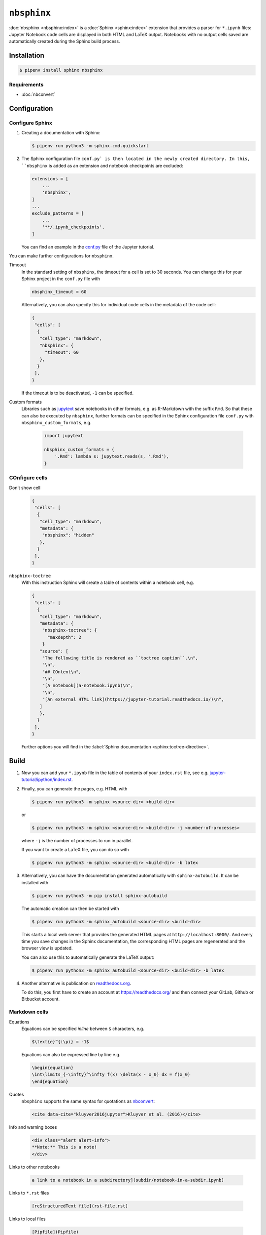 ``nbsphinx``
============

:doc:`nbsphinx <nbsphinx:index>` is a :doc:`Sphinx <sphinx:index>` extension
that provides a parser for ``*.ipynb`` files: Jupyter Notebook code cells are
displayed in both HTML and LaTeX output. Notebooks with no output cells saved
are automatically created during the Sphinx build process.

Installation
------------

.. code-block:: console

    $ pipenv install sphinx nbsphinx

Requirements
~~~~~~~~~~~~

* :doc:`nbconvert`

Configuration
-------------

Configure Sphinx
~~~~~~~~~~~~~~~~

#. Creating a documentation with Sphinx:

   .. code-block:: console

    $ pipenv run python3 -m sphinx.cmd.quickstart

#. The Sphinx configuration file ``conf.py` is then located in the newly created
   directory. In this, ``nbsphinx`` is added as an extension and notebook
   checkpoints are excluded:

   .. code-block:: python

    extensions = [
        ...
        'nbsphinx',
    ]
    ...
    exclude_patterns = [
        ...
        '**/.ipynb_checkpoints',
    ]

   You can find an example in the `conf.py
   <https://github.com/veit/jupyter-tutorial/blob/main/docs/conf.py>`_ file of
   the Jupyter tutorial.

You can make further configurations for ``nbsphinx``.

Timeout
    In the standard setting of ``nbsphinx``, the timeout for a cell is set to 30
    seconds. You can change this for your Sphinx project in the  ``conf.py``
    file with

    .. code-block:: python

        nbsphinx_timeout = 60

    Alternatively, you can also specify this for individual code cells in the
    metadata of the code cell:

    .. code-block:: json

     {
      "cells": [
       {
        "cell_type": "markdown",
        "nbsphinx": {
          "timeout": 60
        },
       }
      ],
     }

    If the timeout is to be deactivated, ``-1`` can be specified.

Custom formats
    Libraries such as `jupytext <https://github.com/mwouts/jupytext>`_ save
    notebooks in other formats, e.g. as R-Markdown with the suffix ``Rmd``. So
    that these can also be executed by  ``nbsphinx``, further formats can be
    specified in the Sphinx configuration file  ``conf.py`` with
    ``nbsphinx_custom_formats``, e.g.

        .. code-block:: python

            import jupytext

            nbsphinx_custom_formats = {
                '.Rmd': lambda s: jupytext.reads(s, '.Rmd'),
            }

COnfigure cells
~~~~~~~~~~~~~~~

Don’t show cell
    .. code-block:: json

     {
      "cells": [
       {
        "cell_type": "markdown",
        "metadata": {
         "nbsphinx": "hidden"
        },
       }
      ],
     }

``nbsphinx-toctree``
    With this instruction Sphinx will create a table of contents within a
    notebook cell, e.g.

    .. code-block:: json

     {
      "cells": [
       {
        "cell_type": "markdown",
        "metadata": {
         "nbsphinx-toctree": {
           "maxdepth": 2
         }
        "source": [
         "The following title is rendered as ``toctree caption``.\n",
         "\n",
         "## COntent\n",
         "\n",
         "[A notebook](a-notebook.ipynb)\n",
         "\n",
         "[An external HTML link](https://jupyter-tutorial.readthedocs.io/)\n",
        ]
        },
       }
      ],
     }

    Further options you will find in the :label:`Sphinx documentation
    <sphinx:toctree-directive>`.

Build
-----

#. Now you can add your ``*.ipynb`` file in the table of contents of your
   ``index.rst`` file, see e.g. `jupyter-tutorial/ipython/index.rst
   <https://github.com/veit/jupyter-tutorial/blob/master/docs/workspace/ipython/index.rst>`_.

#. Finally, you can generate the pages, e.g. HTML with

   .. code-block:: console

    $ pipenv run python3 -m sphinx <source-dir> <build-dir>

   or

   .. code-block:: console

    $ pipenv run python3 -m sphinx <source-dir> <build-dir> -j <number-of-processes>

   where ``-j`` is the number of processes to run in parallel.

   If you want to create a LaTeX file, you can do so with

   .. code-block:: console

    $ pipenv run python3 -m sphinx <source-dir> <build-dir> -b latex

#. Alternatively, you can have the documentation generated automatically with
   ``sphinx-autobuild``. It can be installed with

   .. code-block:: console

    $ pipenv run python3 -m pip install sphinx-autobuild

   The automatic creation can then be started with

   .. code-block:: console

    $ pipenv run python3 -m sphinx_autobuild <source-dir> <build-dir>

   This starts a local web server that provides the generated HTML pages at
   ``http://localhost:8000/``. And every time you save changes in the Sphinx
   documentation, the corresponding HTML pages are regenerated and the browser
   view is updated.

   You can also use this to automatically generate the LaTeX output:

   .. code-block:: console

    $ pipenv run python3 -m sphinx_autobuild <source-dir> <build-dir> -b latex

#. Another alternative is publication on `readthedocs.org
   <https://readthedocs.org/>`_.

   To do this, you first have to create an account at https://readthedocs.org/
   and then connect your GitLab, Github or Bitbucket account.

Markdown cells
~~~~~~~~~~~~~~

Equations
    Equations can be specified *inline* between ``$`` characters, e.g.

    .. code-block:: latex

        $\text{e}^{i\pi} = -1$

    Equations can also be expressed line by line e.g.

    .. code-block:: latex

        \begin{equation}
        \int\limits_{-\infty}^\infty f(x) \delta(x - x_0) dx = f(x_0)
        \end{equation}

    .. seealso::
        * `Equation Numbering
          <https://jupyter-contrib-nbextensions.readthedocs.io/en/latest/nbextensions/equation-numbering/readme.html>`_

Quotes
    ``nbsphinx`` supports the same syntax for quotations as `nbconvert
    <https://nbconvert.readthedocs.io/en/latest/latex_citations.html>`_:

    .. code-block:: html

        <cite data-cite="kluyver2016jupyter">Kluyver et al. (2016)</cite>

Info and warning boxes
    .. code-block:: html

        <div class="alert alert-info">
        **Note:** This is a note!
        </div>

Links to other notebooks

    .. code-block:: md

        a link to a notebook in a subdirectory](subdir/notebook-in-a-subdir.ipynb)

Links to ``*.rst`` files

    .. code-block:: md

        [reStructuredText file](rst-file.rst)

Links to local files

    .. code-block:: md

        [Pipfile](Pipfile)

Code cells
~~~~~~~~~~

Javascript
    Javascript can be used for the generated HTML, e.g .:

    .. code-block:: javascript

        %%javascript

        var text = document.createTextNode("Hello, I was generated with JavaScript!");
        // Content appended to "element" will be visible in the output area:
        element.appendChild(text);

Galleries
---------

nbsphinx provides support for `creating thumbnail galleries from a list of
Jupyter notebooks <https://nbsphinx.readthedocs.io/subdir/gallery.html>`_. This
functionality is based on `Sphinx-Gallery <https://sphinx-gallery.github.io/>`_
and extends nbsphinx to work with Jupyter notebooks instead of Python scripts.

Sphinx-Gallery also directly supports :doc:`pyviz:matplotlib/index`,
:doc:`pyviz:matplotlib/seaborn/index` and `Mayavi
<https://docs.enthought.com/mayavi/mayavi/>`_.

Installation
~~~~~~~~~~~~

Sphinx-Gallery can be installed for Sphinx ≥ 1.8.3 with

.. code-block:: console

    $ pipenv install sphinx-gallery

Configuration
~~~~~~~~~~~~~

In order for Sphinx-Gallery to be used, it must also be entered into the
``conf.py`` file:

.. code-block:: python

    extensions = [
       'nbsphinx',
       'sphinx_gallery.load_style',
    ]

You can then use Sphinx-Gallery in two different ways:

#. With the reStructuredText directive ``.. nbgallery::``.

   .. seealso::
      `Thumbnail Galleries
      <https://nbsphinx.readthedocs.io/a-normal-rst-file.html#thumbnail-galleries>`_

#. In a Jupyter notebook, by adding an ``nbsphinx-gallery`` tag to the metadata
   of a cell:

   .. code-block:: javascript

      {
          "tags": [
              "nbsphinx-gallery"
          ]
      }
